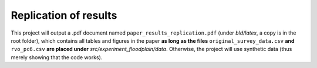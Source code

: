 .. _replication:


**********************
Replication of results
**********************

This project will output a .pdf document named ``paper_results_replication.pdf``
(under *bld/latex*, a copy is in the root folder), which contains all tables
and figures in the paper **as long as the files** ``original_survey_data.csv``
**and** ``rvo_pc6.csv`` **are placed under** *src/experiment_floodplain/data*.
Otherwise, the project will use synthetic data (thus merely showing that the code
works).
